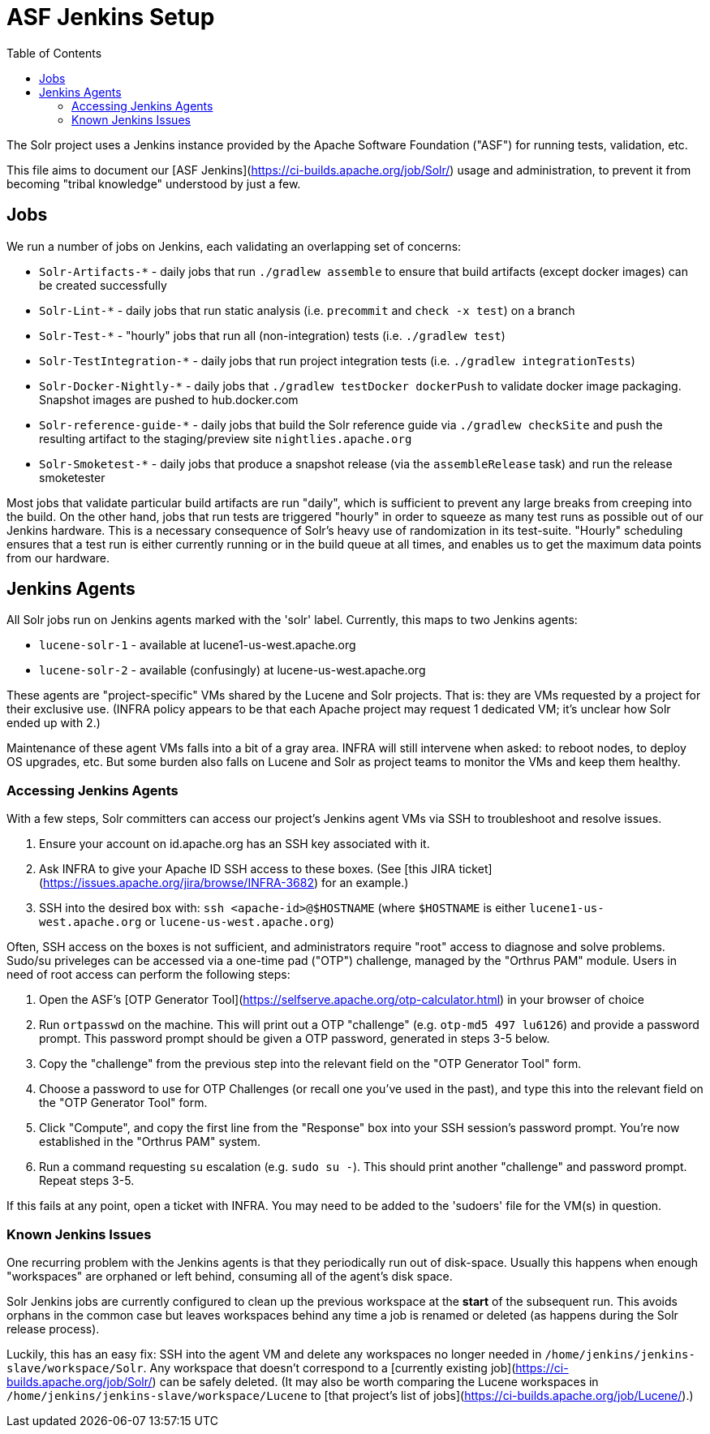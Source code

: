 = ASF Jenkins Setup
:toc: left

The Solr project uses a Jenkins instance provided by the Apache Software Foundation ("ASF") for running tests, validation, etc.

This file aims to document our [ASF Jenkins](https://ci-builds.apache.org/job/Solr/) usage and administration, to prevent it from becoming "tribal knowledge" understood by just a few.

== Jobs

We run a number of jobs on Jenkins, each validating an overlapping set of concerns:

* `Solr-Artifacts-*` - daily jobs that run `./gradlew assemble` to ensure that build artifacts (except docker images) can be created successfully
* `Solr-Lint-*` - daily jobs that run static analysis (i.e. `precommit` and `check -x test`) on a branch
* `Solr-Test-*` - "hourly" jobs that run all (non-integration) tests (i.e. `./gradlew test`)
* `Solr-TestIntegration-*` - daily jobs that run project integration tests (i.e. `./gradlew integrationTests`)
* `Solr-Docker-Nightly-*` - daily jobs that `./gradlew testDocker dockerPush` to validate docker image packaging.  Snapshot images are pushed to hub.docker.com
* `Solr-reference-guide-*` - daily jobs that build the Solr reference guide via `./gradlew checkSite` and push the resulting artifact to the staging/preview site `nightlies.apache.org`
* `Solr-Smoketest-*` - daily jobs that produce a snapshot release (via the `assembleRelease` task) and run the release smoketester

Most jobs that validate particular build artifacts are run "daily", which is sufficient to prevent any large breaks from creeping into the build.
On the other hand, jobs that run tests are triggered "hourly" in order to squeeze as many test runs as possible out of our Jenkins hardware.
This is a necessary consequence of Solr's heavy use of randomization in its test-suite.
"Hourly" scheduling ensures that a test run is either currently running or in the build queue at all times, and enables us to get the maximum data points from our hardware.

== Jenkins Agents

All Solr jobs run on Jenkins agents marked with the 'solr' label.
Currently, this maps to two Jenkins agents:

* `lucene-solr-1` - available at lucene1-us-west.apache.org
* `lucene-solr-2` - available (confusingly) at lucene-us-west.apache.org

These agents are "project-specific" VMs shared by the Lucene and Solr projects.
That is: they are VMs requested by a project for their exclusive use.
(INFRA policy appears to be that each Apache project may request 1 dedicated VM; it's unclear how Solr ended up with 2.)

Maintenance of these agent VMs falls into a bit of a gray area.
INFRA will still intervene when asked: to reboot nodes, to deploy OS upgrades, etc.
But some burden also falls on Lucene and Solr as project teams to monitor the VMs and keep them healthy.

=== Accessing Jenkins Agents

With a few steps, Solr committers can access our project's Jenkins agent VMs via SSH to troubleshoot and resolve issues.

1. Ensure your account on id.apache.org has an SSH key associated with it.
2. Ask INFRA to give your Apache ID SSH access to these boxes. (See [this JIRA ticket](https://issues.apache.org/jira/browse/INFRA-3682) for an example.)
3. SSH into the desired box with: `ssh <apache-id>@$HOSTNAME` (where `$HOSTNAME` is either `lucene1-us-west.apache.org` or `lucene-us-west.apache.org`)

Often, SSH access on the boxes is not sufficient, and administrators require "root" access to diagnose and solve problems.
Sudo/su priveleges can be accessed via a one-time pad ("OTP") challenge, managed by the "Orthrus PAM" module.
Users in need of root access can perform the following steps:

1. Open the ASF's [OTP Generator Tool](https://selfserve.apache.org/otp-calculator.html) in your browser of choice
2. Run `ortpasswd` on the machine.  This will print out a OTP "challenge" (e.g. `otp-md5 497 lu6126`) and provide a password prompt.  This password prompt should be given a OTP password, generated in steps 3-5 below.
3. Copy the "challenge" from the previous step into the relevant field on the "OTP Generator Tool" form.
4. Choose a password to use for OTP Challenges (or recall one you've used in the past), and type this into the relevant field on the "OTP Generator Tool" form.
5. Click "Compute", and copy the first line from the "Response" box into your SSH session's password prompt.  You're now established in the "Orthrus PAM" system.
6. Run a command requesting `su` escalation (e.g. `sudo su -`).  This should print another "challenge" and password prompt.  Repeat steps 3-5.

If this fails at any point, open a ticket with INFRA.
You may need to be added to the 'sudoers' file for the VM(s) in question.

=== Known Jenkins Issues

One recurring problem with the Jenkins agents is that they periodically run out of disk-space.
Usually this happens when enough "workspaces" are orphaned or left behind, consuming all of the agent's disk space.

Solr Jenkins jobs are currently configured to clean up the previous workspace at the *start* of the subsequent run.
This avoids orphans in the common case but leaves workspaces behind any time a job is renamed or deleted (as happens during the Solr release process).

Luckily, this has an easy fix: SSH into the agent VM and delete any workspaces no longer needed in `/home/jenkins/jenkins-slave/workspace/Solr`.
Any workspace that doesn't correspond to a [currently existing job](https://ci-builds.apache.org/job/Solr/) can be safely deleted.
(It may also be worth comparing the Lucene workspaces in `/home/jenkins/jenkins-slave/workspace/Lucene` to [that project's list of jobs](https://ci-builds.apache.org/job/Lucene/).)
